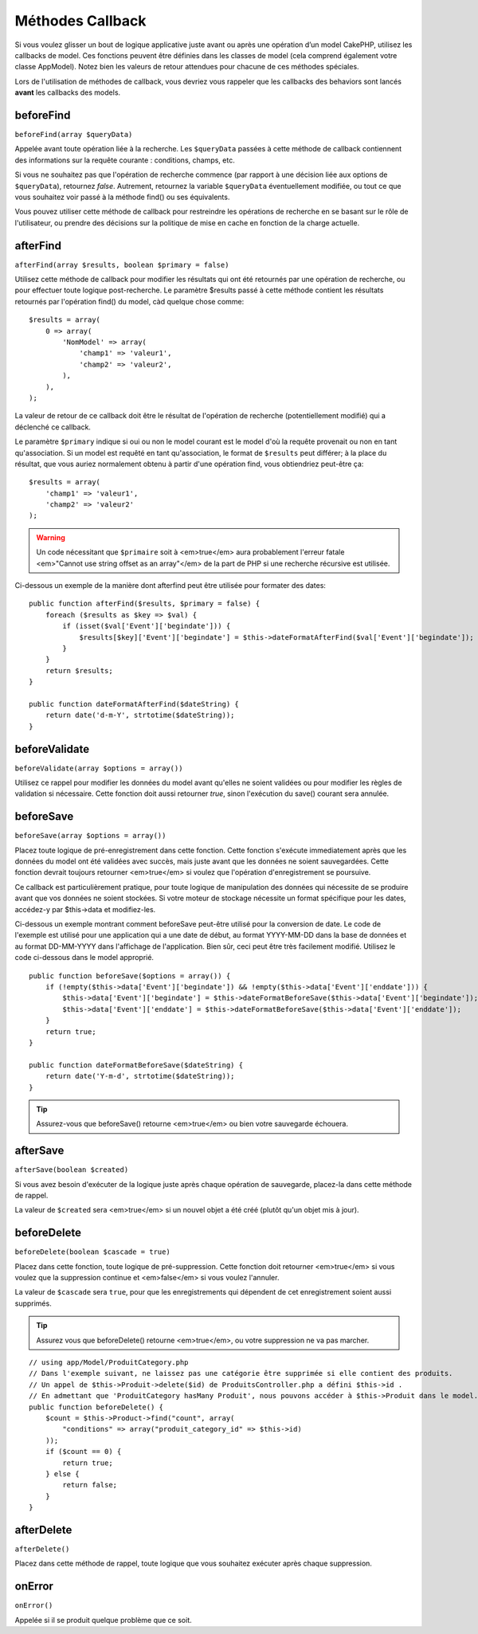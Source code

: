 Méthodes Callback
#################

Si vous voulez glisser un bout de logique applicative juste avant ou
après une opération d’un model CakePHP, utilisez les callbacks de model.
Ces fonctions peuvent être définies dans les classes de model (cela
comprend également votre classe AppModel). Notez bien les valeurs de
retour attendues pour chacune de ces méthodes spéciales.

Lors de l'utilisation de méthodes de callback, vous devriez vous rappeler que
les callbacks des behaviors sont lancés **avant** les callbacks des models.

beforeFind
==========

``beforeFind(array $queryData)``

Appelée avant toute opération liée à la recherche. Les ``$queryData``
passées à cette méthode de callback contiennent des informations sur
la requête courante : conditions, champs, etc.

Si vous ne souhaitez pas que l'opération de recherche commence (par
rapport à une décision liée aux options de ``$queryData``), retournez
*false*. Autrement, retournez la variable ``$queryData`` éventuellement
modifiée, ou tout ce que vous souhaitez voir passé à la méthode find()
ou ses équivalents.

Vous pouvez utiliser cette méthode de callback pour restreindre les
opérations de recherche en se basant sur le rôle de l'utilisateur, ou
prendre des décisions sur la politique de mise en cache en fonction de
la charge actuelle.

afterFind
=========

``afterFind(array $results, boolean $primary = false)``

Utilisez cette méthode de callback pour modifier les résultats qui ont
été retournés par une opération de recherche, ou pour effectuer toute
logique post-recherche. Le paramètre $results passé à cette méthode contient
les résultats retournés par l'opération find() du model, càd quelque
chose comme::

    $results = array(
        0 => array(
            'NomModel' => array(
                'champ1' => 'valeur1',
                'champ2' => 'valeur2',
            ),
        ),
    );

La valeur de retour de ce callback doit être le résultat de l'opération
de recherche (potentiellement modifié) qui a déclenché ce callback.

Le paramètre ``$primary`` indique si oui ou non le model courant est le model
d'où la requête provenait ou non en tant qu'association. Si un model est
requêté en tant qu'association, le format de ``$results`` peut différer; à la
place du résultat, que vous auriez normalement obtenu à partir d'une opération
find, vous obtiendriez peut-être ça::

    $results = array(
        'champ1' => 'valeur1',
        'champ2' => 'valeur2'
    );

.. warning::

    Un code nécessitant que ``$primaire`` soit à <em>true</em> aura
    probablement l'erreur fatale <em>"Cannot use string offset as an
    array"</em> de la part de PHP si une recherche récursive est utilisée.

Ci-dessous un exemple de la manière dont afterfind peut être utilisée
pour formater des dates::

    public function afterFind($results, $primary = false) {
        foreach ($results as $key => $val) {
            if (isset($val['Event']['begindate'])) {
                $results[$key]['Event']['begindate'] = $this->dateFormatAfterFind($val['Event']['begindate']);
            }
        }
        return $results;
    }

    public function dateFormatAfterFind($dateString) {
        return date('d-m-Y', strtotime($dateString));
    }

beforeValidate
==============

``beforeValidate(array $options = array())``

Utilisez ce rappel pour modifier les données du model avant qu'elles ne
soient validées ou pour modifier les règles de validation si nécessaire.
Cette fonction doit aussi retourner *true*, sinon l'exécution du save()
courant sera annulée.

beforeSave
==========

``beforeSave(array $options = array())``

Placez toute logique de pré-enregistrement dans cette fonction. Cette fonction
s'exécute immediatement après que les données du model ont été validées avec
succès, mais juste avant que les données ne soient sauvegardées. Cette fonction
devrait toujours retourner <em>true</em> si voulez que l'opération d'enregistrement
se poursuive.

Ce callback est particulièrement pratique, pour toute logique de manipulation
des données qui nécessite de se produire avant que vos données ne soient
stockées. Si votre moteur de stockage nécessite un format spécifique pour les
dates, accédez-y par $this->data et modifiez-les.

Ci-dessous un exemple montrant comment beforeSave peut-être utilisé pour la
conversion de date. Le code de l'exemple est utilisé pour une application qui
a une date de début, au format YYYY-MM-DD dans la base de données et au format
DD-MM-YYYY dans l'affichage de l'application. Bien sûr, ceci peut être très
facilement modifié. Utilisez le code ci-dessous dans le model approprié.

::

    public function beforeSave($options = array()) {
        if (!empty($this->data['Event']['begindate']) && !empty($this->data['Event']['enddate'])) {
            $this->data['Event']['begindate'] = $this->dateFormatBeforeSave($this->data['Event']['begindate']);
            $this->data['Event']['enddate'] = $this->dateFormatBeforeSave($this->data['Event']['enddate']);
        }
        return true;
    }

    public function dateFormatBeforeSave($dateString) {
        return date('Y-m-d', strtotime($dateString));
    }

.. tip::

    Assurez-vous que beforeSave() retourne <em>true</em> ou bien votre sauvegarde
    échouera.

afterSave
=========

``afterSave(boolean $created)``

Si vous avez besoin d'exécuter de la logique juste après chaque opération de
sauvegarde, placez-la dans cette méthode de rappel.

La valeur de ``$created`` sera <em>true</em> si un nouvel objet a été créé
(plutôt qu'un objet mis à jour). 

beforeDelete
============

``beforeDelete(boolean $cascade = true)``

Placez dans cette fonction, toute logique de pré-suppression. Cette fonction
doit retourner <em>true</em> si vous voulez que la suppression continue et
<em>false</em> si vous voulez l'annuler.

La valeur de ``$cascade`` sera ``true``, pour que les enregistrements qui
dépendent de cet enregistrement soient aussi supprimés.

.. tip::

    Assurez vous que beforeDelete() retourne <em>true</em>, ou votre
    suppression ne va pas marcher.

::

    // using app/Model/ProduitCategory.php
    // Dans l'exemple suivant, ne laissez pas une catégorie être supprimée si elle contient des produits.
    // Un appel de $this->Produit->delete($id) de ProduitsController.php a défini $this->id .
    // En admettant que 'ProduitCategory hasMany Produit', nous pouvons accéder à $this->Produit dans le model.
    public function beforeDelete() {
        $count = $this->Product->find("count", array(
            "conditions" => array("produit_category_id" => $this->id)
        ));
        if ($count == 0) {
            return true;
        } else {
            return false;
        }
    }

afterDelete
===========

``afterDelete()``

Placez dans cette méthode de rappel, toute logique que vous souhaitez exécuter
après chaque suppression.

onError
=======

``onError()``

Appelée si il se produit quelque problème que ce soit.


.. meta::
    :title lang=fr: Méthodes Callback
    :keywords lang=fr: donnée requêtée,conditions requêtes,classes model modèle,méthodes de callback,fonctions spéciales,valeurs retournées,homologues,tableau,logique,décisions
